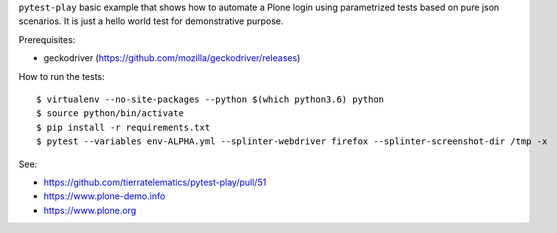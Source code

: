 ``pytest-play`` basic example that shows how to automate a Plone login using
parametrized tests based on pure json scenarios. It is just a hello world
test for demonstrative purpose.

Prerequisites:

* geckodriver (https://github.com/mozilla/geckodriver/releases)

How to run the tests::

  $ virtualenv --no-site-packages --python $(which python3.6) python
  $ source python/bin/activate
  $ pip install -r requirements.txt
  $ pytest --variables env-ALPHA.yml --splinter-webdriver firefox --splinter-screenshot-dir /tmp -x

See:

* https://github.com/tierratelematics/pytest-play/pull/51
* https://www.plone-demo.info
* https://www.plone.org
